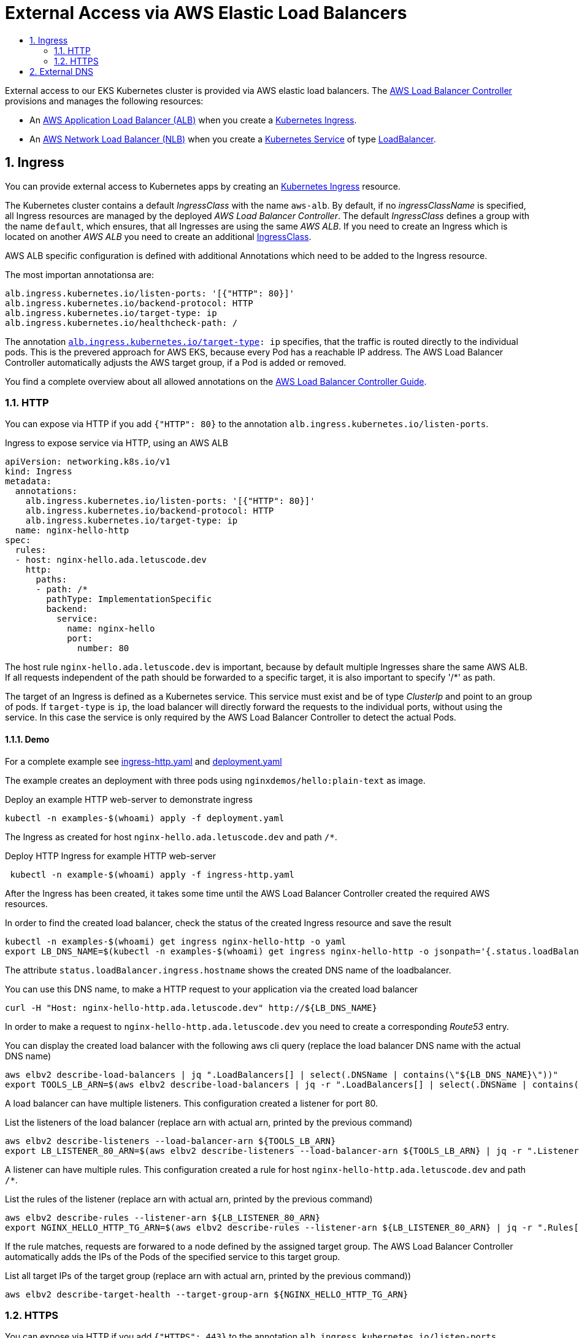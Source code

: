 :toc:
:toc-title:
:toclevels: 2
:sectnums:

= External Access via AWS Elastic Load Balancers

External access to our EKS Kubernetes cluster is provided via AWS elastic load balancers. The link:https://kubernetes-sigs.github.io/aws-load-balancer-controller[AWS Load Balancer Controller] provisions and manages the following resources:

* An link:https://docs.aws.amazon.com/elasticloadbalancing/latest/application/introduction.html[AWS Application Load Balancer (ALB)] when you create a link:https://kubernetes.io/docs/concepts/services-networking/ingress/[Kubernetes Ingress].
* An link:https://docs.aws.amazon.com/elasticloadbalancing/latest/network/introduction.html[AWS Network Load Balancer (NLB)] when you create a link:https://kubernetes.io/docs/concepts/services-networking/service/[Kubernetes Service] of type link:https://kubernetes.io/docs/concepts/services-networking/service/#loadbalancer[LoadBalancer].

== Ingress

You can provide external access to Kubernetes apps by creating an link:https://kubernetes.io/docs/concepts/services-networking/ingress/[Kubernetes Ingress] resource.

The Kubernetes cluster contains a default _IngressClass_ with the name `aws-alb`.
By default, if no _ingressClassName_ is specified, all Ingress resources are managed by the deployed _AWS Load Balancer Controller_.
The default _IngressClass_ defines a group with the name `default`, which ensures, that all Ingresses are using the same _AWS ALB_.
If you need to create an Ingress which is located on another _AWS ALB_ you need to create an additional link:https://kubernetes-sigs.github.io/aws-load-balancer-controller/v2.3/guide/ingress/ingress_class/[IngressClass].

AWS ALB specific configuration is defined with additional Annotations which need to be added to the Ingress resource.

.The most importan annotationsa are:
[source,yaml]
----
alb.ingress.kubernetes.io/listen-ports: '[{"HTTP": 80}]'
alb.ingress.kubernetes.io/backend-protocol: HTTP
alb.ingress.kubernetes.io/target-type: ip
alb.ingress.kubernetes.io/healthcheck-path: /
----

The annotation `link:https://kubernetes-sigs.github.io/aws-load-balancer-controller/v2.3/guide/ingress/annotations/#target-type[alb.ingress.kubernetes.io/target-type]: ip` specifies, that the traffic is routed directly to the individual pods. This is the prevered approach for AWS EKS, because every Pod has a reachable IP address.
The AWS Load Balancer Controller automatically adjusts the AWS target group, if a Pod is added or removed.

You find a complete overview about all allowed annotations on the link:https://kubernetes-sigs.github.io/aws-load-balancer-controller/v2.3/guide/ingress/annotations/[AWS Load Balancer Controller Guide].

=== HTTP

You can expose via HTTP if you add `{"HTTP": 80}` to the annotation `alb.ingress.kubernetes.io/listen-ports`.

.Ingress to expose service via HTTP, using an AWS ALB
[source,yaml]
----
apiVersion: networking.k8s.io/v1
kind: Ingress
metadata:
  annotations:
    alb.ingress.kubernetes.io/listen-ports: '[{"HTTP": 80}]'
    alb.ingress.kubernetes.io/backend-protocol: HTTP
    alb.ingress.kubernetes.io/target-type: ip
  name: nginx-hello-http
spec:
  rules:
  - host: nginx-hello.ada.letuscode.dev
    http:
      paths:
      - path: /*
        pathType: ImplementationSpecific
        backend:
          service:
            name: nginx-hello
            port:
              number: 80 
----

The host rule `nginx-hello.ada.letuscode.dev` is important, because by default multiple Ingresses share the same AWS ALB. If all requests independent of the path should be forwarded to a specific target, it is also important to specify '/*' as path.

The target of an Ingress is defined as a Kubernetes service. This service must exist and be of type _ClusterIp_ and point to an group of pods. If `target-type` is `ip`, the load balancer will directly forward the requests to the individual ports, without using the service. In this case the service is only required by the AWS Load Balancer Controller to detect the actual Pods.

==== Demo

For a complete example see link:ingress-http.yaml[] and link:deployment.yaml[]

The example creates an deployment with three pods using `nginxdemos/hello:plain-text` as image.

.Deploy an example HTTP web-server to demonstrate ingress
[source,bash]
----
kubectl -n examples-$(whoami) apply -f deployment.yaml
----

The Ingress as created for host `nginx-hello.ada.letuscode.dev` and path `/*`.

.Deploy HTTP Ingress for example HTTP web-server 
[source,bash]
----
 kubectl -n example-$(whoami) apply -f ingress-http.yaml
----

After the Ingress has been created, it takes some time until the AWS Load Balancer Controller created the required AWS resources.

.In order to find the created load balancer, check the status of the created Ingress resource and save the result
[source,bash]
----
kubectl -n examples-$(whoami) get ingress nginx-hello-http -o yaml
export LB_DNS_NAME=$(kubectl -n examples-$(whoami) get ingress nginx-hello-http -o jsonpath='{.status.loadBalancer.ingress[0].hostname}')
----

The attribute `status.loadBalancer.ingress.hostname` shows the created DNS name of the loadbalancer.

.You can use this DNS name, to make a HTTP request to your application via the created load balancer
[source,bash]
----
curl -H "Host: nginx-hello-http.ada.letuscode.dev" http://${LB_DNS_NAME}
----

In order to make a request to `nginx-hello-http.ada.letuscode.dev` you need to create a corresponding _Route53_ entry.

.You can display the created load balancer with the following aws cli query (replace the load balancer DNS name with the actual DNS name)
[source,bash]
----
aws elbv2 describe-load-balancers | jq ".LoadBalancers[] | select(.DNSName | contains(\"${LB_DNS_NAME}\"))"
export TOOLS_LB_ARN=$(aws elbv2 describe-load-balancers | jq -r ".LoadBalancers[] | select(.DNSName | contains(\"${LB_DNS_NAME}\")) | .LoadBalancerArn")
----

A load balancer can have multiple listeners. This configuration created a listener for port 80.

.List the listeners of the load balancer (replace arn with actual arn, printed by the previous command)
[source,bash]
----
aws elbv2 describe-listeners --load-balancer-arn ${TOOLS_LB_ARN}
export LB_LISTENER_80_ARN=$(aws elbv2 describe-listeners --load-balancer-arn ${TOOLS_LB_ARN} | jq -r ".Listeners[] | select(.Port==80) | .ListenerArn")
----

A listener can have multiple rules. This configuration created a rule for host `nginx-hello-http.ada.letuscode.dev` and path `/*`.

.List the rules of the listener (replace arn with actual arn, printed by the previous command)
[source,bash]
----
aws elbv2 describe-rules --listener-arn ${LB_LISTENER_80_ARN}
export NGINX_HELLO_HTTP_TG_ARN=$(aws elbv2 describe-rules --listener-arn ${LB_LISTENER_80_ARN} | jq -r ".Rules[] | select(.Conditions[].Values[] | contains(\"nginx-hello-http\")) | .Actions[0].ForwardConfig.TargetGroups[0].TargetGroupArn")
----

If the rule matches, requests are forwared to a node defined by the assigned target group. The AWS Load Balancer Controller automatically adds the IPs of the Pods of the specified service to this target group.

.List all target IPs of the target group (replace arn with actual arn, printed by the previous command))
[source,bash]
----
aws elbv2 describe-target-health --target-group-arn ${NGINX_HELLO_HTTP_TG_ARN}
----

=== HTTPS

You can expose via HTTP if you add `{"HTTPS": 443}` to the annotation `alb.ingress.kubernetes.io/listen-ports`.

.Ingress to expose service via HTTPS, using an AWS ALB
[source,yaml]
----
apiVersion: networking.k8s.io/v1
kind: Ingress
metadata:
  annotations:
    alb.ingress.kubernetes.io/listen-ports: '[{"HTTPS": 443}]'
    alb.ingress.kubernetes.io/backend-protocol: HTTP
    alb.ingress.kubernetes.io/target-type: ip
  name: nginx-hello-https
spec:
  rules:
  - host: nginx-hello-https.ada.letuscode.dev
    http:
      paths:
      - path: /*
        pathType: ImplementationSpecific
        backend:
          service:
            name: nginx-hello
            port:
              name: http
----

By default, the _AWS Load Balancer Controller_ link:https://kubernetes-sigs.github.io/aws-load-balancer-controller/v2.3/guide/ingress/cert_discovery/[automaticaly discovers a suitable certificate] based on the defined _host_. 

If you need to explicitly specify a Certificate, you can add the annotation `link:https://kubernetes-sigs.github.io/aws-load-balancer-controller/v2.3/guide/ingress/annotations/#certificate-arn[alb.ingress.kubernetes.io/certificate-arn]` and set the ARN for the required server certificate.

.Explicit definition of a certificate for the Ingress
[source,yaml]
----
alb.ingress.kubernetes.io/certificate-arn: ${PUBLIC_HOSTED_ZONE_CERT_ARN}
----

==== Demo

For a complete example see link:ingress-https.yaml[] and link:deployment.yaml[]

The example creates an deployment with three pods using `nginxdemos/hello:plain-text` as image.

.Deploy an example HTTP web-server to demonstrate ingress
[source,bash]
----
kubectl -n examples-$(whoami) apply -f deployment.yaml
----

The Ingress as created for host `nginx-hello-https.ada.letuscode.dev` and path `/*`.

.Deploy HTTPS Ingress for example HTTP web-server 
[source,bash]
----
 kubectl -n example-$(whoami) apply -f ingress-https.yaml
----

After the Ingress has been created, it takes some time until the AWS Load Balancer Controller created the required AWS resources.

.In order to find the created load balancer, check the status of the created Ingress resource:
[source,bash]
----
kubectl -n examples-$(whoami) get ingress nginx-hello-https -o yaml
export LB_DNS_NAME=$(kubectl -n examples-$(whoami) get ingress nginx-hello-https -o jsonpath='{.status.loadBalancer.ingress[0].hostname}')
----

The attribute `status.loadBalancer.ingress.hostname` shows the created DNS name of the loadbalancer.
This sould be the same load balancer which is used for the HTTP example, because the Ingress group is the same.

.Get Ip address of load balancer
[source,bash]
----
dig ${LB_DNS_NAME}
export TOOLS_LB_IP=$(dig +short ${LB_DNS_NAME} | tail -n1)
----

Now you can explicitly map the load balancer ip to the expected host name of the service via _--resolve_ command line parameter of curl and send the request.
This is required, because also the SNI is checked, which is always set to the actuall host of the Url.

.You can use this DNS name, to make a HTTPS request to your application via the created load balancer
[source,bash]
----
curl --resolve nginx-hello-https.ada.letuscode.dev:443:${TOOLS_LB_IP} https://nginx-hello-https.ada.letuscode.dev
----

In order to make a request to `nginx-hello-https.ada.letuscode.dev` you need to create a corresponding _Route53_ entry.

== External DNS

For Kubernetes Services and Ingresses you cann add the `external-dns.alpha.kubernetes.io/hostname` annotation to the service or ingress: <https://github.com/kubernetes-sigs/external-dns/blob/master/docs/faq.md#how-do-i-specify-a-dns-name-for-my-kubernetes-objects>

Example:

[source,bash]
----
apiVersion: v1
kind: Service
metadata:
  annotations:
    external-dns.alpha.kubernetes.io/hostname: nginx-hello-https.ada.letuscode.dev
----

For Kubernetes Ingress, also the Host which is specified in the ingress is considered.

Example:

[source,bash]
----
apiVersion: networking.k8s.io/v1
kind: Ingress
spec:
  ingressClassName: alb
  rules:
  - host: nginx-hello-https.ada.letuscode.dev
----